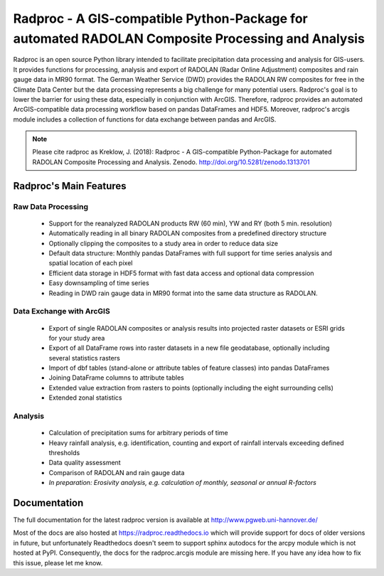 ===================================================================================================
 Radproc - A GIS-compatible Python-Package for automated RADOLAN Composite Processing and Analysis
===================================================================================================

.. image:: https://zenodo.org/badge/DOI/10.5281/zenodo.1313701.svg
   :target: https://doi.org/10.5281/zenodo.1313701



Radproc is an open source Python library intended to facilitate precipitation data processing and analysis for GIS-users.
It provides functions for processing, analysis and export of RADOLAN (Radar Online Adjustment) composites and rain gauge data in MR90 format.
The German Weather Service (DWD) provides the RADOLAN RW composites for free in the Climate Data Center
but the data processing represents a big challenge for many potential users.
Radproc's goal is to lower the barrier for using these data, especially in conjunction with ArcGIS.
Therefore, radproc provides an automated ArcGIS-compatible data processing workflow based on pandas DataFrames and HDF5.
Moreover, radproc's arcgis module includes a collection of functions for data exchange between pandas and ArcGIS.


.. note::
	Please cite radproc as
	Kreklow, J. (2018): Radproc - A GIS-compatible Python-Package for automated RADOLAN Composite Processing and Analysis.
	Zenodo. http://doi.org/10.5281/zenodo.1313701


Radproc's Main Features 
~~~~~~~~~~~~~~~~~~~~~~~

Raw Data Processing
-------------------
	
	* Support for the reanalyzed RADOLAN products RW (60 min), YW and RY (both 5 min. resolution)
	* Automatically reading in all binary RADOLAN composites from a predefined directory structure
	* Optionally clipping the composites to a study area in order to reduce data size
	* Default data structure: Monthly pandas DataFrames with full support for time series analysis and spatial location of each pixel
	* Efficient data storage in HDF5 format with fast data access and optional data compression
	* Easy downsampling of time series
	* Reading in DWD rain gauge data in MR90 format into the same data structure as RADOLAN.

Data Exchange with ArcGIS
-------------------------

	* Export of single RADOLAN composites or analysis results into projected raster datasets or ESRI grids for your study area
	* Export of all DataFrame rows into raster datasets in a new file geodatabase, optionally including several statistics rasters
	* Import of dbf tables (stand-alone or attribute tables of feature classes) into pandas DataFrames
	* Joining DataFrame columns to attribute tables
	* Extended value extraction from rasters to points (optionally including the eight surrounding cells)
	* Extended zonal statistics
	
Analysis
--------

	* Calculation of precipitation sums for arbitrary periods of time
	* Heavy rainfall analysis, e.g. identification, counting and export of rainfall intervals exceeding defined thresholds
	* Data quality assessment
	* Comparison of RADOLAN and rain gauge data
	* *In preparation: Erosivity analysis, e.g. calculation of monthly, seasonal or annual R-factors*
	
Documentation
~~~~~~~~~~~~~

The full documentation for the latest radproc version is available at http://www.pgweb.uni-hannover.de/

Most of the docs are also hosted at https://radproc.readthedocs.io which will provide support for docs of older versions in future,
but unfortunately Readthedocs doesn't seem to support sphinx autodocs for the arcpy module which is not hosted at PyPI.
Consequently, the docs for the radproc.arcgis module are missing here.
If you have any idea how to fix this issue, please let me know.